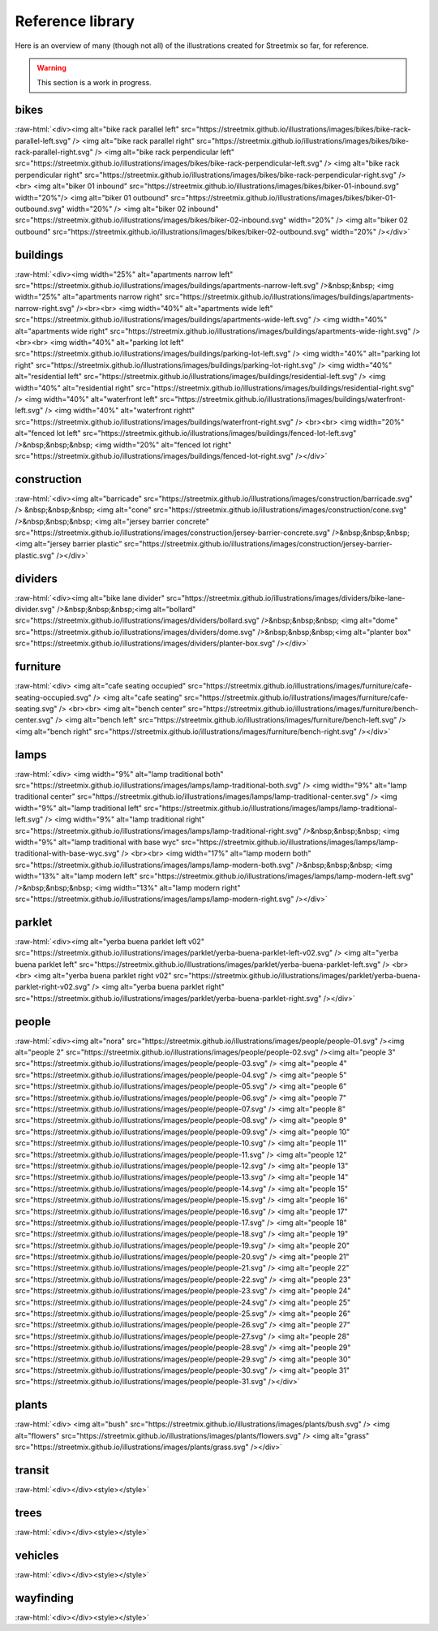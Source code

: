 .. _reference-library:

Reference library
=================

Here is an overview of many (though not all) of the illustrations created for Streetmix so far, for reference.

.. warning::

   This section is a work in progress.


.. role:: raw-html(raw)
    :format: html


bikes
+++++

:raw-html:`<div><img alt="bike rack parallel left" src="https://streetmix.github.io/illustrations/images/bikes/bike-rack-parallel-left.svg" />  <img alt="bike rack parallel right" src="https://streetmix.github.io/illustrations/images/bikes/bike-rack-parallel-right.svg" />  <img alt="bike rack perpendicular left" src="https://streetmix.github.io/illustrations/images/bikes/bike-rack-perpendicular-left.svg" />  <img alt="bike rack perpendicular right" src="https://streetmix.github.io/illustrations/images/bikes/bike-rack-perpendicular-right.svg" />  <br>  <img alt="biker 01 inbound" src="https://streetmix.github.io/illustrations/images/bikes/biker-01-inbound.svg" width="20%"/>  <img alt="biker 01 outbound" src="https://streetmix.github.io/illustrations/images/bikes/biker-01-outbound.svg" width="20%" />  <img alt="biker 02 inbound" src="https://streetmix.github.io/illustrations/images/bikes/biker-02-inbound.svg" width="20%" />  <img alt="biker 02 outbound" src="https://streetmix.github.io/illustrations/images/bikes/biker-02-outbound.svg" width="20%" /></div>`


buildings
+++++++++

:raw-html:`<div><img width="25%" alt="apartments narrow left" src="https://streetmix.github.io/illustrations/images/buildings/apartments-narrow-left.svg" />&nbsp;&nbsp;  <img width="25%" alt="apartments narrow right" src="https://streetmix.github.io/illustrations/images/buildings/apartments-narrow-right.svg" /><br><br>  <img width="40%" alt="apartments wide left" src="https://streetmix.github.io/illustrations/images/buildings/apartments-wide-left.svg" />  <img width="40%" alt="apartments wide right" src="https://streetmix.github.io/illustrations/images/buildings/apartments-wide-right.svg" />  <br><br>  <img width="40%" alt="parking lot left" src="https://streetmix.github.io/illustrations/images/buildings/parking-lot-left.svg" />  <img width="40%" alt="parking lot right" src="https://streetmix.github.io/illustrations/images/buildings/parking-lot-right.svg" />  <img width="40%" alt="residential left" src="https://streetmix.github.io/illustrations/images/buildings/residential-left.svg" />  <img width="40%" alt="residential right" src="https://streetmix.github.io/illustrations/images/buildings/residential-right.svg" />  <img width="40%" alt="waterfront left" src="https://streetmix.github.io/illustrations/images/buildings/waterfront-left.svg" />  <img width="40%" alt="waterfront rightt" src="https://streetmix.github.io/illustrations/images/buildings/waterfront-right.svg" />  <br><br>  <img width="20%" alt="fenced lot left" src="https://streetmix.github.io/illustrations/images/buildings/fenced-lot-left.svg" />&nbsp;&nbsp;&nbsp;  <img width="20%" alt="fenced lot right" src="https://streetmix.github.io/illustrations/images/buildings/fenced-lot-right.svg" /></div>`


construction
++++++++++++

:raw-html:`<div><img alt="barricade" src="https://streetmix.github.io/illustrations/images/construction/barricade.svg" /> &nbsp;&nbsp;&nbsp;  <img alt="cone" src="https://streetmix.github.io/illustrations/images/construction/cone.svg" />&nbsp;&nbsp;&nbsp;  <img alt="jersey barrier concrete" src="https://streetmix.github.io/illustrations/images/construction/jersey-barrier-concrete.svg" />&nbsp;&nbsp;&nbsp;  <img alt="jersey barrier plastic" src="https://streetmix.github.io/illustrations/images/construction/jersey-barrier-plastic.svg" /></div>`


dividers
++++++++

:raw-html:`<div><img alt="bike lane divider" src="https://streetmix.github.io/illustrations/images/dividers/bike-lane-divider.svg" />&nbsp;&nbsp;&nbsp;<img alt="bollard" src="https://streetmix.github.io/illustrations/images/dividers/bollard.svg" />&nbsp;&nbsp;&nbsp;  <img alt="dome" src="https://streetmix.github.io/illustrations/images/dividers/dome.svg" />&nbsp;&nbsp;&nbsp;<img alt="planter box" src="https://streetmix.github.io/illustrations/images/dividers/planter-box.svg" /></div>`


furniture
+++++++++

:raw-html:`<div>  <img alt="cafe seating occupied" src="https://streetmix.github.io/illustrations/images/furniture/cafe-seating-occupied.svg" />  <img alt="cafe seating" src="https://streetmix.github.io/illustrations/images/furniture/cafe-seating.svg" />  <br><br>  <img alt="bench center" src="https://streetmix.github.io/illustrations/images/furniture/bench-center.svg" />  <img alt="bench left" src="https://streetmix.github.io/illustrations/images/furniture/bench-left.svg" />  <img alt="bench right" src="https://streetmix.github.io/illustrations/images/furniture/bench-right.svg" /></div>`


lamps
+++++

:raw-html:`<div>  <img width="9%" alt="lamp traditional both" src="https://streetmix.github.io/illustrations/images/lamps/lamp-traditional-both.svg" />  <img width="9%" alt="lamp traditional center" src="https://streetmix.github.io/illustrations/images/lamps/lamp-traditional-center.svg" />  <img width="9%" alt="lamp traditional left" src="https://streetmix.github.io/illustrations/images/lamps/lamp-traditional-left.svg" />  <img width="9%" alt="lamp traditional right" src="https://streetmix.github.io/illustrations/images/lamps/lamp-traditional-right.svg" />&nbsp;&nbsp;&nbsp;  <img width="9%" alt="lamp traditional with base wyc" src="https://streetmix.github.io/illustrations/images/lamps/lamp-traditional-with-base-wyc.svg" />  <br><br>  <img width="17%" alt="lamp modern both" src="https://streetmix.github.io/illustrations/images/lamps/lamp-modern-both.svg" />&nbsp;&nbsp;&nbsp;  <img width="13%" alt="lamp modern left" src="https://streetmix.github.io/illustrations/images/lamps/lamp-modern-left.svg" />&nbsp;&nbsp;&nbsp;  <img width="13%" alt="lamp modern right" src="https://streetmix.github.io/illustrations/images/lamps/lamp-modern-right.svg" /></div>`


parklet
+++++++

:raw-html:`<div><img alt="yerba buena parklet left v02" src="https://streetmix.github.io/illustrations/images/parklet/yerba-buena-parklet-left-v02.svg" />  <img alt="yerba buena parklet left" src="https://streetmix.github.io/illustrations/images/parklet/yerba-buena-parklet-left.svg" />  <br><br>  <img alt="yerba buena parklet right v02" src="https://streetmix.github.io/illustrations/images/parklet/yerba-buena-parklet-right-v02.svg" />  <img alt="yerba buena parklet right" src="https://streetmix.github.io/illustrations/images/parklet/yerba-buena-parklet-right.svg" /></div>`


people
++++++

:raw-html:`<div><img alt="nora" src="https://streetmix.github.io/illustrations/images/people/people-01.svg" /><img alt="people 2" src="https://streetmix.github.io/illustrations/images/people/people-02.svg" /><img alt="people 3" src="https://streetmix.github.io/illustrations/images/people/people-03.svg" />  <img alt="people 4" src="https://streetmix.github.io/illustrations/images/people/people-04.svg" />  <img alt="people 5" src="https://streetmix.github.io/illustrations/images/people/people-05.svg" />  <img alt="people 6" src="https://streetmix.github.io/illustrations/images/people/people-06.svg" />  <img alt="people 7" src="https://streetmix.github.io/illustrations/images/people/people-07.svg" />  <img alt="people 8" src="https://streetmix.github.io/illustrations/images/people/people-08.svg" />  <img alt="people 9" src="https://streetmix.github.io/illustrations/images/people/people-09.svg" />  <img alt="people 10" src="https://streetmix.github.io/illustrations/images/people/people-10.svg" />  <img alt="people 11" src="https://streetmix.github.io/illustrations/images/people/people-11.svg" />  <img alt="people 12" src="https://streetmix.github.io/illustrations/images/people/people-12.svg" />  <img alt="people 13" src="https://streetmix.github.io/illustrations/images/people/people-13.svg" />  <img alt="people 14" src="https://streetmix.github.io/illustrations/images/people/people-14.svg" />  <img alt="people 15" src="https://streetmix.github.io/illustrations/images/people/people-15.svg" />  <img alt="people 16" src="https://streetmix.github.io/illustrations/images/people/people-16.svg" />  <img alt="people 17" src="https://streetmix.github.io/illustrations/images/people/people-17.svg" />  <img alt="people 18" src="https://streetmix.github.io/illustrations/images/people/people-18.svg" />  <img alt="people 19" src="https://streetmix.github.io/illustrations/images/people/people-19.svg" />  <img alt="people 20" src="https://streetmix.github.io/illustrations/images/people/people-20.svg" />  <img alt="people 21" src="https://streetmix.github.io/illustrations/images/people/people-21.svg" />  <img alt="people 22" src="https://streetmix.github.io/illustrations/images/people/people-22.svg" />  <img alt="people 23" src="https://streetmix.github.io/illustrations/images/people/people-23.svg" />  <img alt="people 24" src="https://streetmix.github.io/illustrations/images/people/people-24.svg" />  <img alt="people 25" src="https://streetmix.github.io/illustrations/images/people/people-25.svg" />  <img alt="people 26" src="https://streetmix.github.io/illustrations/images/people/people-26.svg" />  <img alt="people 27" src="https://streetmix.github.io/illustrations/images/people/people-27.svg" />  <img alt="people 28" src="https://streetmix.github.io/illustrations/images/people/people-28.svg" />  <img alt="people 29" src="https://streetmix.github.io/illustrations/images/people/people-29.svg" />  <img alt="people 30" src="https://streetmix.github.io/illustrations/images/people/people-30.svg" />  <img alt="people 31" src="https://streetmix.github.io/illustrations/images/people/people-31.svg" /></div>`


plants
++++++

:raw-html:`<div>  <img alt="bush" src="https://streetmix.github.io/illustrations/images/plants/bush.svg" />  <img alt="flowers" src="https://streetmix.github.io/illustrations/images/plants/flowers.svg" />  <img alt="grass" src="https://streetmix.github.io/illustrations/images/plants/grass.svg" /></div>`

transit
+++++++

:raw-html:`<div></div><style></style>`

trees
+++++

:raw-html:`<div></div><style></style>`

vehicles
++++++++

:raw-html:`<div></div><style></style>`

wayfinding
++++++++++

:raw-html:`<div></div><style></style>`

